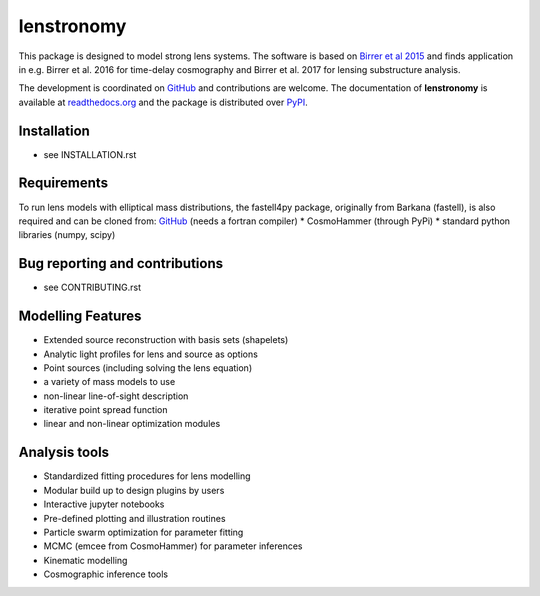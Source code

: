 =============================
lenstronomy
=============================

.. image:: https://badge.fury.io/py/lenstronomy.png
    :target: http://badge.fury.io/py/lenstronomy

.. image:: https://travis-ci.org/sibirrer/lenstronomy.png?branch=master
        :target: https://travis-ci.org/sibirrer/lenstronomy

.. image:: https://readthedocs.org/projects/lenstronomy/badge/?version=latest
        :target: http://lenstronomy.readthedocs.io/en/latest/?badge=latest
        :alt: Documentation Status

.. image:: https://coveralls.io/repos/github/sibirrer/lenstronomy/badge.svg?branch=master
        :target: https://coveralls.io/github/sibirrer/lenstronomy?branch=master


This package is designed to model strong lens systems.
The software is based on `Birrer et al 2015 <http://adsabs.harvard.edu/abs/2015ApJ...813..102B>`__  and finds application in
e.g. Birrer et al. 2016 for time-delay cosmography and Birrer et al. 2017 for lensing substructure analysis.


The development is coordinated on `GitHub <http://github.com/sibirrer/lenstronomy>`__ and contributions are welcome.
The documentation of **lenstronomy** is available at `readthedocs.org <http://lenstronomy.readthedocs.org/>`__ and
the package is distributed over `PyPI <https://pypi.python.org/pypi/lenstronomy>`__.



Installation
--------
* see INSTALLATION.rst


Requirements
-------
To run lens models with elliptical mass distributions, the fastell4py package, originally from Barkana (fastell),
is also required and can be cloned from: `GitHub <http://github/sibirrer/fastell4py>`__ (needs a fortran compiler)
* CosmoHammer (through PyPi)
* standard python libraries (numpy, scipy)


Bug reporting and contributions
-------
* see CONTRIBUTING.rst


Modelling Features
--------

* Extended source reconstruction with basis sets (shapelets)
* Analytic light profiles for lens and source as options
* Point sources (including solving the lens equation)
* a variety of mass models to use
* non-linear line-of-sight description
* iterative point spread function
* linear and non-linear optimization modules



Analysis tools
-------
* Standardized fitting procedures for lens modelling
* Modular build up to design plugins by users
* Interactive jupyter notebooks
* Pre-defined plotting and illustration routines
* Particle swarm optimization for parameter fitting
* MCMC (emcee from CosmoHammer) for parameter inferences
* Kinematic modelling
* Cosmographic inference tools

